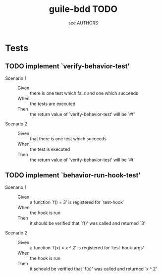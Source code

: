 #+TITLE: guile-bdd TODO
#+AUTHOR: see AUTHORS

* Tests

** TODO implement `verify-behavior-test'
   - Scenario 1 ::
     - Given :: there is one test which fails and one which succeeds
     - When :: the tests are executed
     - Then :: the return value of `verify-behavior-test' will be `#f'
   - Scenario 2 ::
     - Given :: that there is one test which succeeds
     - When :: the test is executed
     - Then :: the return value of `verify-behavior-test' will be `#t'

** TODO implement `behavior-run-hook-test'
   - Scenario 1 ::
     - Given :: a function `f() = 3' is registered for `test-hook`
     - When :: the hook is run
     - Then :: it should be verified that `f()' was called and
               returned `3'
   - Scenario 2 ::
     - Given :: a function `f(x) = x ^ 2' is registered for
                `test-hook-args'
     - When :: the hook is run
     - Then :: it schould be verified that `f(x)' was called and
               returned `x ^ 2'

